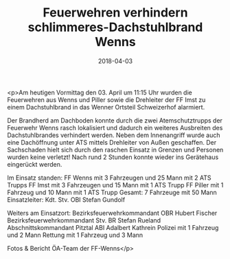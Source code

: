 #+TITLE: Feuerwehren verhindern schlimmeres-Dachstuhlbrand Wenns
#+DATE: 2018-04-03
#+FACEBOOK_URL: https://facebook.com/ffwenns/posts/1967978856610563

<p>Am heutigen Vormittag den 03. April um 11:15 Uhr wurden die Feuerwehren aus Wenns und Piller sowie die Drehleiter der FF Imst zu einem Dachstuhlbrand in das Wenner Ortsteil Schweizerhof alarmiert.

Der Brandherd am Dachboden konnte durch die zwei Atemschutztrupps der Feuerwehr Wenns rasch lokalisiert und dadurch ein weiteres Ausbreiten des Dachstuhlbrandes verhindert werden. Neben dem Innenangriff wurde auch eine Dachöffnung unter ATS mittels Drehleiter von Außen geschaffen. Der Sachschaden hielt sich durch den raschen Einsatz in Grenzen und Personen wurden keine verletzt!
Nach rund 2 Stunden konnte wieder ins Gerätehaus eingerückt werden.

Im Einsatz standen:
FF Wenns mit 3 Fahrzeugen und 25 Mann mit 2 ATS Trupps
FF Imst mit 3 Fahrzeugen und 15 Mann mit 1 ATS Trupp
FF Piller mit 1 Fahrzeug und 10 Mann mit 1 ATS Trupp
Gesamt: 7 Fahrzeuge mit 50 Mann
Einsatzleiter: Kdt. Stv. OBI Stefan Gundolf 

Weiters am Einsatzort:
Bezirksfeuerwehrkommandant OBR Hubert Fischer
Bezirksfeuerwehrkommandant Stv. BR Stefan Rueland
Abschnittskommandant Pitztal ABI Adalbert Kathrein
Polizei mit 1 Fahrzeug und 2 Mann
Rettung mit 1 Fahrzeug und 3 Mann

Fotos & Bericht ÖA-Team der FF-Wenns</p>
